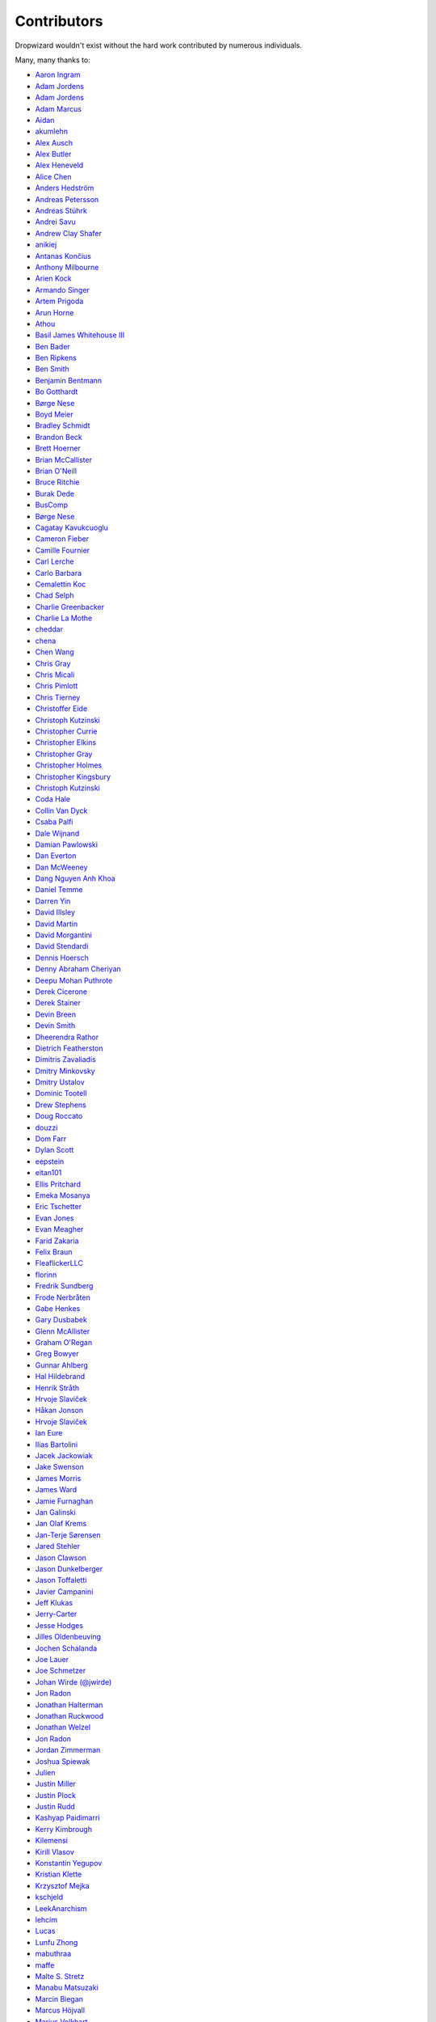 .. _about-contributors:

############
Contributors
############

Dropwizard wouldn't exist without the hard work contributed by numerous individuals.

Many, many thanks to:

* `Aaron Ingram <https://github.com/aingram>`_
* `Adam Jordens <https://github.com/adamjordens>`_
* `Adam Jordens <https://github.com/ajordens>`_
* `Adam Marcus <https://github.com/marcua>`_
* `Aidan <https://github.com/mcgin>`_
* `akumlehn <https://github.com/akumlehn>`_
* `Alex Ausch <https://github.com/aausch>`_
* `Alex Butler <https://github.com/alexheretic>`_
* `Alex Heneveld <https://github.com/ahgittin>`_
* `Alice Chen <https://github.com/chena>`_
* `Anders Hedström <https://github.com/andershedstrom>`_
* `Andreas Petersson <https://github.com/apetersson>`_
* `Andreas Stührk <https://github.com/Trundle>`_
* `Andrei Savu <https://github.com/andreisavu>`_
* `Andrew Clay Shafer <https://github.com/littleidea>`_
* `anikiej <https://github.com/anikiej>`_
* `Antanas Končius <https://github.com/akoncius>`_
* `Anthony Milbourne <https://github.com/ant3>`_
* `Arien Kock <https://github.com/arienkock>`_
* `Armando Singer <https://github.com/asinger>`_
* `Artem Prigoda <https://github.com/arteam>`_
* `Arun Horne <https://github.com/arunh>`_
* `Athou <https://github.com/Athou>`_
* `Basil James Whitehouse III <https://github.com/basil3whitehouse>`_
* `Ben Bader <https://github.com/benjamin-bader>`_
* `Ben Ripkens <https://github.com/bripkens>`_
* `Ben Smith <https://github.com/thesmith>`_
* `Benjamin Bentmann <https://github.com/bentmann>`_
* `Bo Gotthardt <https://github.com/Lugribossk>`_
* `Børge Nese <https://github.com/bnese>`_
* `Boyd Meier <https://github.com/bwmeier>`_
* `Bradley Schmidt <https://github.com/ToadJam>`_
* `Brandon Beck <https://github.com/bbeck>`_
* `Brett Hoerner <https://github.com/bretthoerner>`_
* `Brian McCallister <https://github.com/brianm>`_
* `Brian O'Neill <https://github.com/boneill42>`_
* `Bruce Ritchie <https://github.com/Omega1>`_
* `Burak Dede <https://github.com/burakdede>`_
* `BusComp <https://github.com/BusComp>`_
* `Børge Nese <https://github.com/bnese>`_
* `Cagatay Kavukcuoglu <https://github.com/tinkerware>`_
* `Cameron Fieber <https://github.com/cfieber>`_
* `Camille Fournier <https://github.com/skamille>`_
* `Carl Lerche <https://github.com/carllerche>`_
* `Carlo Barbara <https://github.com/carlo-rtr>`_
* `Cemalettin Koc <https://github.com/cemo>`_
* `Chad Selph <https://github.com/chadselph>`_
* `Charlie Greenbacker <https://github.com/charlieg>`_
* `Charlie La Mothe <https://github.com/clamothe>`_
* `cheddar <https://github.com/cheddar>`_
* `chena <https://github.com/chena>`_
* `Chen Wang <https://github.com/cwang>`_
* `Chris Gray <https://github.com/chrisgray>`_
* `Chris Micali <https://github.com/cmicali>`_
* `Chris Pimlott <https://github.com/pimlottc>`_
* `Chris Tierney <https://github.com/BCctierney>`_
* `Christoffer Eide <https://github.com/eiden>`_
* `Christoph Kutzinski <https://github.com/kutzi>`_
* `Christopher Currie <https://github.com/christophercurrie>`_
* `Christopher Elkins <https://github.com/celkins>`_
* `Christopher Gray <https://github.com/chrisgray>`_
* `Christopher Holmes <https://github.com/chrisholmes>`_
* `Christopher Kingsbury <https://github.com/ckingsbu>`_
* `Christoph Kutzinski <https://github.com/kutzi>`_
* `Coda Hale <https://github.com/codahale>`_
* `Collin Van Dyck <https://github.com/collinvandyck>`_
* `Csaba Palfi <https://github.com/csabapalfi>`_
* `Dale Wijnand <https://github.com/dwijnand>`_
* `Damian Pawlowski <https://github.com/profes>`_
* `Dan Everton <https://github.com/deverton>`_
* `Dan McWeeney <https://github.com/mcdan>`_
* `Dang Nguyen Anh Khoa <https://github.com/wakandan>`_
* `Daniel Temme <https://github.com/dmt>`_
* `Darren Yin <https://github.com/dareonion>`_
* `David Illsley <https://github.com/davidillsley>`_
* `David Martin <https://github.com/dmartinpro>`_
* `David Morgantini <https://github.com/dmorgantini>`_
* `David Stendardi <https://github.com/dstendardi>`_
* `Dennis Hoersch <https://github.com/dhs3000>`_
* `Denny Abraham Cheriyan <https://github.com/dennyac>`_
* `Deepu Mohan Puthrote <https://github.com/warfox>`_
* `Derek Cicerone <https://github.com/derekcicerone>`_
* `Derek Stainer <https://github.com/dstainer>`_
* `Devin Breen <https://github.com/ometa>`_
* `Devin Smith <https://github.com/devinrsmith>`_
* `Dheerendra Rathor <https://github.com/DheerendraRathor>`_
* `Dietrich Featherston <https://github.com/d2fn>`_
* `Dimitris Zavaliadis <https://github.com/dimzava>`_
* `Dmitry Minkovsky <https://github.com/dminkovsky>`_
* `Dmitry Ustalov <https://github.com/dustalov>`_
* `Dominic Tootell <https://github.com/tootedom>`_
* `Drew Stephens <https://github.com/dinomite>`_
* `Doug Roccato <https://github.com/roccato>`_
* `douzzi <https://github.com/douzzi>`_
* `Dom Farr <https://github.com/dominicfarr>`_
* `Dylan Scott <https://github.com/dylanscott>`_
* `eepstein <https://github.com/eepstein>`_
* `eitan101 <https://github.com/eitan101>`_
* `Ellis Pritchard <https://github.com/ellispritchard>`_
* `Emeka Mosanya <https://github.com/emeka>`_
* `Eric Tschetter <https://github.com/metamx>`_
* `Evan Jones <https://github.com/evanj>`_
* `Evan Meagher <https://github.com/evnm>`_
* `Farid Zakaria <https://github.com/fzakaria>`_
* `Felix Braun <https://github.com/fexbraun>`_
* `FleaflickerLLC <https://github.com/FleaflickerLLC>`_
* `florinn <https://github.com/florinn>`_
* `Fredrik Sundberg <https://github.com/KingBuzzer>`_
* `Frode Nerbråten <https://github.com/froden>`_
* `Gabe Henkes <https://github.com/ghenkes>`_
* `Gary Dusbabek <https://github.com/gdusbabek>`_
* `Glenn McAllister <https://github.com/glennmcallister>`_
* `Graham O'Regan <https://github.com/grahamoregan>`_
* `Greg Bowyer <https://github.com/GregBowyer>`_
* `Gunnar Ahlberg <https://github.com/gunnarahlberg>`_
* `Hal Hildebrand <https://github.com/Hellblazer>`_
* `Henrik Stråth <https://github.com/minisu>`_
* `Hrvoje Slaviček <https://github.com/slavus>`_
* `Håkan Jonson <https://github.com/hawkan>`_
* `Hrvoje Slaviček <https://github.com/slavus>`_
* `Ian Eure <https://github.com/ieure>`_
* `Ilias Bartolini <https://github.com/iliasbartolini>`_
* `Jacek Jackowiak <https://github.com/airborn>`_
* `Jake Swenson <https://github.com/jakeswenson>`_
* `James Morris <https://github.com/RawToast>`_
* `James Ward <https://github.com/jamesward>`_
* `Jamie Furnaghan <https://github.com/reines>`_
* `Jan Galinski <https://github.com/jangalinski>`_
* `Jan Olaf Krems <https://github.com/jkrems>`_
* `Jan-Terje Sørensen <https://github.com/jansoren>`_
* `Jared Stehler <https://github.com/jaredstehler-cengage>`_
* `Jason Clawson <https://github.com/jclawson>`_
* `Jason Dunkelberger <https://github.com/dirkraft>`_
* `Jason Toffaletti <https://github.com/toffaletti>`_
* `Javier Campanini <https://github.com/jmcampanini>`_
* `Jeff Klukas <https://github.com/jklukas>`_
* `Jerry-Carter <https://github.com/Jerry-Carter>`_
* `Jesse Hodges <https://github.com/gjesse>`_
* `Jilles Oldenbeuving <https://github.com/ojilles>`_
* `Jochen Schalanda <https://github.com/joschi>`_
* `Joe Lauer <https://github.com/jjlauer>`_
* `Joe Schmetzer <https://github.com/tumbarumba>`_
* `Johan Wirde (@jwirde) <https://github.com/wirde>`_
* `Jon Radon <https://github.com/JonMR>`_
* `Jonathan Halterman <https://github.com/jhalterman>`_
* `Jonathan Ruckwood <https://github.com/jon-ruckwood>`_
* `Jonathan Welzel <https://github.com/jnwelzel>`_
* `Jon Radon <https://github.com/JonMR>`_
* `Jordan Zimmerman <https://github.com/Randgalt>`_
* `Joshua Spiewak <https://github.com/jspiewak>`_
* `Julien <https://github.com/neurodesign>`_
* `Justin Miller <https://github.com/justinrmiller>`_
* `Justin Plock <https://github.com/jplock>`_
* `Justin Rudd <https://github.com/seagecko>`_
* `Kashyap Paidimarri <https://github.com/kashyapp>`_
* `Kerry Kimbrough <https://github.com/kerrykimbrough>`_
* `Kilemensi <https://github.com/kilemensi>`_
* `Kirill Vlasov <https://github.com/kirill-vlasov>`_
* `Konstantin Yegupov <https://github.com/KonstantinYegupov>`_
* `Kristian Klette <https://github.com/klette>`_
* `Krzysztof Mejka <https://github.com/kmejka>`_
* `kschjeld <https://github.com/kschjeld>`_
* `LeekAnarchism <https://github.com/LeekAnarchism>`_
* `lehcim <https://github.com/lehcim>`_
* `Lucas <https://github.com/derlucas>`_
* `Lunfu Zhong <https://github.com/zhongl>`_
* `mabuthraa <https://github.com/mabuthraa>`_
* `maffe <https://github.com/maffe>`_
* `Malte S. Stretz <https://github.com/mss>`_
* `Manabu Matsuzaki <https://github.com/matsumana>`_
* `Marcin Biegan <https://github.com/mabn>`_
* `Marcus Höjvall <https://github.com/softarn>`_
* `Marius Volkhart <https://github.com/MariusVolkhart>`_
* `Mark Reddy <https://github.com/markreddy>`_
* `Mark Wolfe <https://github.com/wolfeidau>`_
* `markez92 <https://github.com/markez92>`_
* `Mårten Gustafson <https://github.com/chids>`_
* `Martin W. Kirst <https://github.com/nitram509>`_
* `Matt Brown <https://github.com/mattnworb>`_
* `Matt Carrier <https://github.com/mcarrierastonish>`_
* `Matt Hurne <https://github.com/mhurne>`_
* `Matt Nelson <https://github.com/mattnelson>`_
* `Matt Thomson <https://github.com/matt-thomson>`_
* `Matt Veitas <https://github.com/mveitas>`_
* `Matt Whipple <https://github.com/mwhipple>`_
* `Matthew Clarke <https://github.com/mclarke47>`_
* `Max Wenzin <https://github.com/betrcode>`_
* `Maximilien Marie <https://github.com/akraxx>`_
* `Michael Chaten <https://github.com/chaten>`_
* `Michael Fairley <https://github.com/michaelfairley>`_
* `Michael Kearns <https://github.com/LeekAnarchism>`_
* `Michael McCarthy <https://github.com/mikeycmccarthy>`_
* `Michael Piefel <https://github.com/piefel>`_
* `Michal Rutkowski <https://github.com/velocipedist>`_
* `Mikael Amborn <https://github.com/MikaelAmborn>`_
* `Mike Miller <https://github.com/mikemil>`_
* `mnrasul <https://github.com/mnrasul>`_
* `Moritz Kammerer <https://github.com/phxql>`_
* `Mårten Gustafson <https://github.com/chids>`_
* `natnan <https://github.com/natnan>`_
* `Nick Babcock <https://github.com/nickbabcock>`_
* `Nick Telford <https://github.com/nicktelford>`_
* `Nikhil Bafna <https://github.com/zodvik>`_
* `Nisarg Shah <https://github.com/nisargshah95>`_
* `Oddmar Sandvik <https://github.com/oddmar>`_
* `Oliver B. Fischer <https://github.com/obfischer>`_
* `Oliver Charlesworth <https://github.com/choliver>`_
* `Olivier Abdesselam <https://github.com/yazgoo>`_
* `Ori Schwartz <https://github.com/orischwartz>`_
* `Otto Jongerius <https://github.com/ojongerius>`_
* `Owen Jacobson <https://github.com/ojacobson>`_
* `pandaadb <https://github.com/pandaadb>`_
* `Patrick Stegmann <https://github.com/wonderb0lt>`_
* `Patryk Najda <https://github.com/patrox>`_
* `Paul Samsotha <https://github.com/psamsotha>`_
* `Paul Tomlin <https://github.com/ptomli>`_
* `Philip K. Warren <https://github.com/pkwarren>`_
* `Philip Potter <https://github.com/philandstuff>`_
* `Punyashloka Biswal <https://github.com/punya>`_
* `Qinfeng Chen <https://github.com/qinfchen>`_
* `Quoc-Viet Nguyen <https://github.com/nqv>`_
* `Rachel Newstead <https://github.com/rnewstead1>`_
* `rayokota <https://github.com/rayokota>`_
* `Rémi Alvergnat <https://github.com/Toilal>`_
* `Richard Kettelerij <https://github.com/rkettelerij>`_
* `Richard Nyström <https://github.com/ricn>`_
* `Robert Barbey <https://github.com/rbarbey>`_
* `Rüdiger zu Dohna <https://github.com/t1>`_
* `Ryan Berdeen <https://github.com/also>`_
* `Ryan Kennedy <https://github.com/ryankennedy>`_
* `Saad Mufti <https://github.com/saadmufti>`_
* `Sam Perman <https://github.com/samperman>`_
* `Sam Quigley <https://github.com/emerose>`_
* `Scott Askew <https://github.com/scottfromsf>`_
* `Scott D. <https://github.com/isaki-x>`_
* `Scott Horn <https://github.com/sjhorn>`_
* `Sean Scanlon <https://github.com/sps>`_
* `Sebastian Hartte <https://github.com/shartte>`_
* `Simon Collins <https://github.com/simoncollins>`_
* `smolloy <https://github.com/smolloy>`_
* `Sourav Mitra <https://github.com/souravmitra>`_
* `Stan Svec <https://github.com/StanSvec>`_
* `Stephen Huenneke <https://github.com/skastel>`_
* `Steve Agalloco <https://github.com/stve>`_
* `Steve Hill <https://github.com/sghill>`_
* `Stevo Slavić <https://github.com/sslavic>`_
* `Stuart Gunter <https://github.com/stuartgunter>`_
* `Szymon Pacanowski <https://github.com/spacanowski>`_
* `Tatu Saloranta <https://github.com/cowtowncoder>`_
* `Ted Nyman <https://github.com/tnm>`_
* `Thiago Moretto <https://github.com/thiagomoretto>`_
* `Thomas Darimont <https://github.com/thomasdarimont>`_
* `Tim Bart <https://github.com/pims>`_
* `Tom Akehurst <https://github.com/tomakehurst>`_
* `Tom Crayford <https://github.com/tcrayford>`_
* `Tom Lee <https://github.com/thomaslee>`_
* `Tom Morris <https://github.com/tommorris>`_
* `Tom Shen <https://github.com/tomshen>`_
* `Tony Gaetani <https://github.com/tonygaetani>`_
* `Tristan Burch <https://github.com/tburch>`_
* `Tyrone Cutajar <https://github.com/tjcutajar>`_
* `Vadim Spivak <https://github.com/vadims>`_
* `Varun Loiwal <https://github.com/varunl>`_
* `Vasyl Vavrychuk <https://github.com/vvavrychuk>`_
* `Vidit Drolia <https://github.com/vdrolia>`_
* `Vitor Reis <https://github.com/vitorreis>`_
* `Vojtěch Vondra <https://github.com/vvondra>`_
* `vzx <https://github.com/vzx>`_
* `Wank Sinatra <https://github.com/ieure>`_
* `William Herbert <https://github.com/WilliamHerbert>`_
* `Xavier Shay <https://github.com/xaviershay>`_
* `Xiaodong-Xie <https://github.com/xiaodong-xie>`_
* `Yiwei Gao <https://github.com/yiweig>`_
* `Yun Zhi Lin <https://github.com/yunspace>`_
